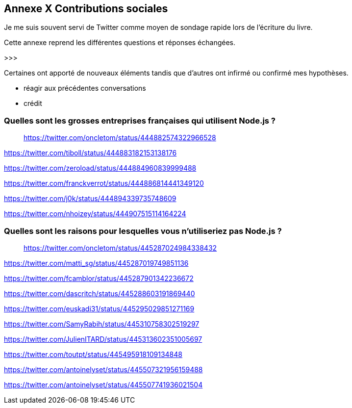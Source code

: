 == [titre-nombre]#Annexe X# Contributions sociales

[.lead]
Je me suis souvent servi de Twitter comme moyen de sondage rapide lors de l'écriture du livre.

Cette annexe reprend les différentes questions et réponses échangées.

>>>

Certaines ont apporté de nouveaux éléments tandis que d'autres ont infirmé ou confirmé mes hypothèses.

- réagir aux précédentes conversations
- crédit

=== Quelles sont les grosses entreprises françaises qui utilisent Node.js ?

> https://twitter.com/oncletom/status/444882574322966528

https://twitter.com/tiboll/status/444883182153138176

https://twitter.com/zeroload/status/444884960839999488

https://twitter.com/franckverrot/status/444886814441349120

https://twitter.com/j0k/status/444894339735748609

https://twitter.com/nhoizey/status/444907515114164224

=== Quelles sont les raisons pour lesquelles vous n'utiliseriez pas Node.js ?

> https://twitter.com/oncletom/status/445287024984338432


https://twitter.com/matti_sg/status/445287019749851136

https://twitter.com/fcamblor/status/445287901342236672

https://twitter.com/dascritch/status/445288603191869440

https://twitter.com/euskadi31/status/445295029851271169

https://twitter.com/SamyRabih/status/445310758302519297

https://twitter.com/JulienITARD/status/445313602351005697

https://twitter.com/toutpt/status/445495918109134848

https://twitter.com/antoinelyset/status/445507321956159488

https://twitter.com/antoinelyset/status/445507741936021504